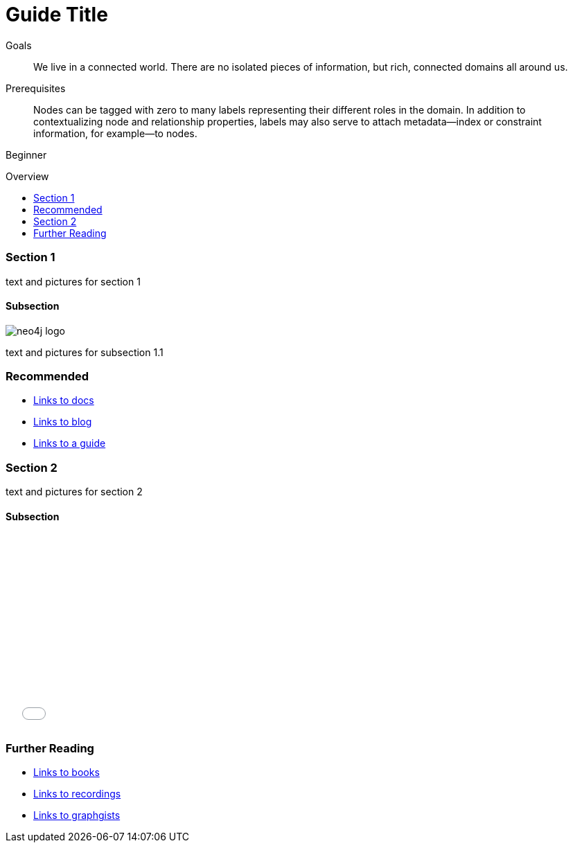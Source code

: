 = Guide Title
:level: Beginner
:toc:
:toc-placement!:
:toc-title: Overview
:toclevels: 2

.Goals
[abstract]
We live in a connected world. There are no isolated pieces of information, but rich, connected domains all around us.

.Prerequisites
[abstract]
Nodes can be tagged with zero to many labels representing their different roles in the domain. In addition to contextualizing node and relationship properties, labels may also serve to attach metadata—​index or constraint information, for example—​to nodes.

[role=expertise]
{level}

toc::[]

=== Section 1

text and pictures for section 1

==== Subsection

image::neo4j-logo.png[]

text and pictures for subsection 1.1

[role=side-nav]
=== Recommended

* http://neo4j.com/docs[Links to docs]
* link:/blog[Links to blog]
* link:/build-a-graph-data-model/guide-intro-to-graph-modeling[Links to a guide]


=== Section 2

text and pictures for section 2

==== Subsection

++++
<iframe src="//player.vimeo.com/video/105756951?color=ff9933" width="500" height="281" frameborder="0" webkitallowfullscreen mozallowfullscreen allowfullscreen></iframe>
++++

[role=side-nav]
=== Further Reading

* link:/books[Links to books]
* http://watch.neo4j.org[Links to recordings]
* http://gist.neo4j.org/[Links to graphgists]

// .. etc ..
